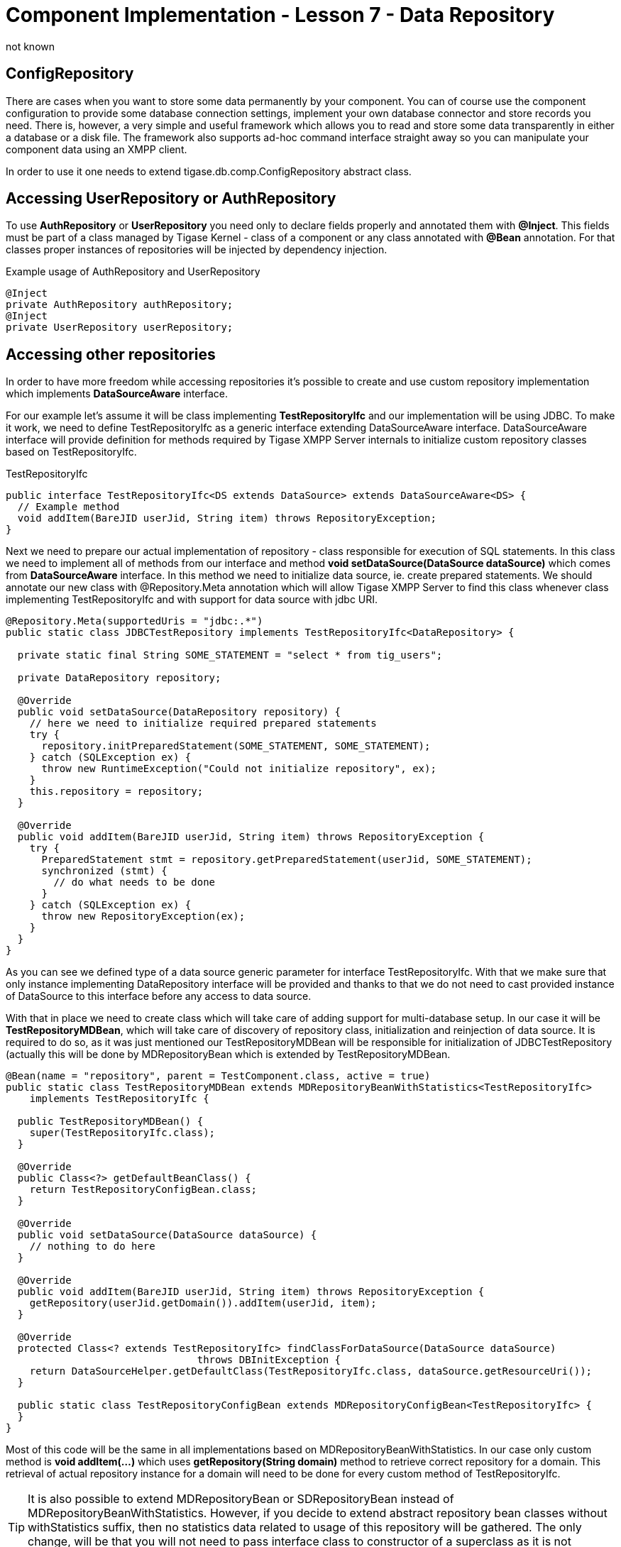 [[cil7]]
= Component Implementation - Lesson 7 - Data Repository
:author: not known
:version: v1.0 initial release
:date: 2015-07-27 16:19

== ConfigRepository
There are cases when you want to store some data permanently by your component. You can of course use the component configuration to provide some database connection settings, implement your own database connector and store records you need. There is, however, a very simple and useful framework which allows you to read and store some data transparently in either a database or a disk file. The framework also supports ad-hoc command interface straight away so you can manipulate your component data using an XMPP client.

In order to use it one needs to extend +tigase.db.comp.ConfigRepository+ abstract class.

== Accessing UserRepository or AuthRepository
To use *AuthRepository* or *UserRepository* you need only to declare fields properly and annotated them with *@Inject*. This fields must be part of a class managed by Tigase Kernel - class of a component or any class annotated with *@Bean* annotation.
For that classes proper instances of repositories will be injected by dependency injection.

.Example usage of AuthRepository and UserRepository
[source,java]
----
@Inject
private AuthRepository authRepository;
@Inject
private UserRepository userRepository;
----

== Accessing other repositories
In order to have more freedom while accessing repositories it's possible to create and use custom repository implementation which implements *DataSourceAware* interface.

For our example let's assume it will be class implementing *TestRepositoryIfc* and our implementation will be using JDBC.
To make it work, we need to define +TestRepositoryIfc+ as a generic interface extending +DataSourceAware+ interface.
+DataSourceAware+ interface will provide definition for methods required by Tigase XMPP Server internals to initialize custom repository classes based on +TestRepositoryIfc+.

.TestRepositoryIfc
[source,java]
----
public interface TestRepositoryIfc<DS extends DataSource> extends DataSourceAware<DS> {
  // Example method
  void addItem(BareJID userJid, String item) throws RepositoryException;
}
----

Next we need to prepare our actual implementation of repository - class responsible for execution of SQL statements. In this class we need to implement all of methods from our interface
and method *void setDataSource(DataSource dataSource)* which comes from *DataSourceAware* interface. In this method we need to initialize data source, ie. create prepared statements.
We should annotate our new class with +@Repository.Meta+ annotation which will allow Tigase XMPP Server to find this class whenever class implementing +TestRepositoryIfc+ and with support for data source with jdbc URI.

[source,java]
----
@Repository.Meta(supportedUris = "jdbc:.*")
public static class JDBCTestRepository implements TestRepositoryIfc<DataRepository> {

  private static final String SOME_STATEMENT = "select * from tig_users";

  private DataRepository repository;

  @Override
  public void setDataSource(DataRepository repository) {
    // here we need to initialize required prepared statements
    try {
      repository.initPreparedStatement(SOME_STATEMENT, SOME_STATEMENT);
    } catch (SQLException ex) {
      throw new RuntimeException("Could not initialize repository", ex);
    }
    this.repository = repository;
  }

  @Override
  public void addItem(BareJID userJid, String item) throws RepositoryException {
    try {
      PreparedStatement stmt = repository.getPreparedStatement(userJid, SOME_STATEMENT);
      synchronized (stmt) {
        // do what needs to be done
      }
    } catch (SQLException ex) {
      throw new RepositoryException(ex);
    }
  }
}
----

As you can see we defined type of a data source generic parameter for interface +TestRepositoryIfc+. With that we make sure that only instance implementing +DataRepository+ interface will be provided and thanks to that we do not need to cast provided instance of +DataSource+ to this interface before any access to data source.

With that in place we need to create class which will take care of adding support for multi-database setup. In our case it will be *TestRepositoryMDBean*, which will take care of discovery of repository class, initialization and reinjection of data source.
It is required to do so, as it was just mentioned our +TestRepositoryMDBean+ will be responsible for initialization of +JDBCTestRepository+ (actually this will be done by +MDRepositoryBean+ which is extended by +TestRepositoryMDBean+.

[source,java]
----
@Bean(name = "repository", parent = TestComponent.class, active = true)
public static class TestRepositoryMDBean extends MDRepositoryBeanWithStatistics<TestRepositoryIfc>
    implements TestRepositoryIfc {

  public TestRepositoryMDBean() {
    super(TestRepositoryIfc.class);
  }

  @Override
  public Class<?> getDefaultBeanClass() {
    return TestRepositoryConfigBean.class;
  }

  @Override
  public void setDataSource(DataSource dataSource) {
    // nothing to do here
  }

  @Override
  public void addItem(BareJID userJid, String item) throws RepositoryException {
    getRepository(userJid.getDomain()).addItem(userJid, item);
  }

  @Override
  protected Class<? extends TestRepositoryIfc> findClassForDataSource(DataSource dataSource)
				throws DBInitException {
    return DataSourceHelper.getDefaultClass(TestRepositoryIfc.class, dataSource.getResourceUri());
  }

  public static class TestRepositoryConfigBean extends MDRepositoryConfigBean<TestRepositoryIfc> {
  }
}
----

Most of this code will be the same in all implementations based on MDRepositoryBeanWithStatistics. In our case only custom method is *void addItem(...)* which uses *getRepository(String domain)* method to retrieve correct repository for a domain.
This retrieval of actual repository instance for a domain will need to be done for every custom method of +TestRepositoryIfc+.

TIP: It is also possible to extend +MDRepositoryBean+ or +SDRepositoryBean+ instead of +MDRepositoryBeanWithStatistics+. However, if you decide to extend abstract repository bean classes without +withStatistics+ suffix, then no statistics data related to usage of this repository will be gathered. The only change, will be that you will not need to pass interface class to constructor of a superclass as it is not needed.

NOTE: As menitoned above, it is also possible to extend +SDRepostioryBean+ and +SDRepositoryBeanWithStatistics+. Methods which you would need to implement are the same is in case of extending +MDRepositoryBeanWithStatistics+, however internally +SDRepositoryBean+ will not have support for using different repository for different domain. In fact +SDRepositoryBeanWithStatistics+ has only one repository instance and uses only one data source for all domains.
The same behaviour is presented by +MDRepositoryBeanWithStatistics+ if only single +default+ instance of repository is configured. However, +MDRepositoryBeanWithStatistics+ gives better flexibility and due to that usage of +SDRepositoryBean+ and +SDRepositoryBeanWithStatistics+ is discouraged.

While this is more difficult to implement than in previous version, it gives you support for multi database setup and provides you with statistics of database query times which may be used for diagnosis.

As you can also see, we've annotated *TestRepositoryMDBean* with *@Bean* annotation which will force Tigase Kernel to load it every time *TestComponent* will be loaded. This way it is possible to inject instance of this class as a dependency to any bean used by this component (ie. component, module, etc.) by just creating a field and annotating it:

[source,java]
----
@Inject
private TestRepositoryIfc testRepository;
----

TIP: In *testRepository* field instance of *TestRepositoryMDBean* will be injected.

=== Configuration

Our class +TestRepositoryMDBean+ is annotated with +@Bean+ which sets its name as +repository+ and sets parent as +TestComponent+. Instance of this component was configured by use under name of +test+ in Tigase XMPP Server configuration file.
As a result, all configuration related to our repositories should be placed in +repository+ section placed inside +test+ section.

.Example
[source,dsl]
----
test(class: TestComponent) {
    repository () {
        // repository related configuration
    }
}
----

==== Defaults
As mentioned above, if we use +MDRepositoryBeanWithStatistics+ as our base class for +TestRepositoryMDBean+, then we may have different data sources used for different domains.
By default, if we will not configure it otherwise, +MDRepositoryBeanWithStatistics+ will create only single repository instance named +default+.
It will be used for all domains and it will, by default, use data source named the same as repository instance - it will use data source named +default+.
This defaults are equal to following configuration entered in the config file:
[source,dsl]
----
test(class: TestComponent) {
    repository () {
        default () {
            dataSourceName = 'default'
        }
    }
}
----

==== Changing data source used by repository
It is possible to make any repository use different data source than data source configured under the same name as repository instance.
To do so, you need to set +dataSourceName+ property of repository instance to the name of data source which it should use.

.Example setting repository +default+ to use data source named +test+
[source,dsl]
----
test(class: TestComponent) {
    repository () {
        default () {
            dataSourceName = 'test'
        }
    }
}
----

==== Configuring separate repository for domain
To configure repository instance to be used for particular domain, you need to define repository with the same name as domain for which it should be used.
It will, by default, use data source with name equal domain name.

.Separate repository for +example.com+ using data source named +example.com+
[source,dsl]
----
dataSource () {
    // configuration of data sources here is not complete
    default () {
        uri = "jdbc:derby:/database"
    }
    'example.com' () {
        uri = "jdbc:derby/example"
    }
}

test(class: TestComponent) {
    repository () {
        default () {
        }
        'example.com' () {
        }
    }
}
----

.Separate repository for +example.com+ using data source named +test+
[source,dsl]
----
dataSource () {
    // configuration of data sources here is not complete
    default () {
        uri = "jdbc:derby:/database"
    }
    'test' () {
        uri = "jdbc:derby/example"
    }
}

test(class: TestComponent) {
    repository () {
        default () {
        }
        'example.com' () {
            dataSourceName = 'test'
        }
    }
}
----

NOTE: In both examples presented above, for domains other than +example.com+, repository instance named +default+ will be used and it will use data source named +default+.
